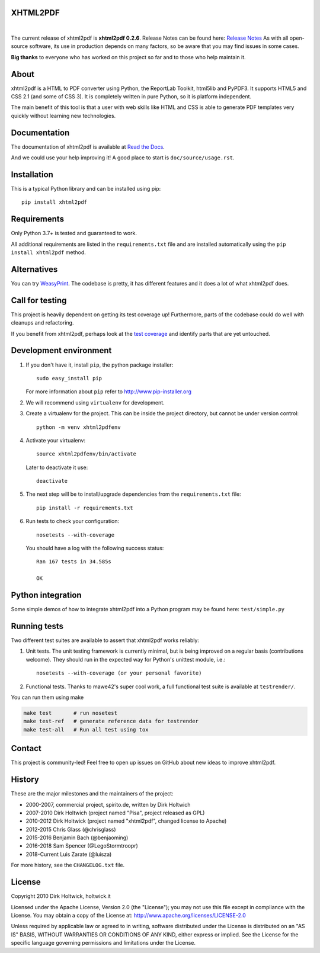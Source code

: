 XHTML2PDF
=========

.. image:: https://img.shields.io/pypi/v/xhtml2pdf?label=PyPI&logo=PyPI&logoColor=white&color=blue
    :target: https://pypi.python.org/pypi/xhtml2pdf
    :alt: PyPI version

.. image:: https://img.shields.io/pypi/pyversions/xhtml2pdf?label=Python&logo=Python&logoColor=white
    :target: https://www.python.org/downloads
    :alt: Python versions

.. image:: https://img.shields.io/coveralls/github/xhtml2pdf/xhtml2pdf?label=Coveralls&logo=Coveralls&logoColor=white
    :target: https://coveralls.io/github/xhtml2pdf/xhtml2pdf
    :alt: Coveralls

.. image:: https://img.shields.io/readthedocs/xhtml2pdf?label=Read%20the%20Docs&logo=read%20the%20docs&logoColor=white
   :target: http://xhtml2pdf.readthedocs.io/en/latest/?badge=latest
   :alt: Read the Docs

|

The current release of xhtml2pdf is **xhtml2pdf 0.2.6**. Release Notes can be found here: `Release Notes <https://xhtml2pdf.readthedocs.io/en/latest/release-notes.html>`__
As with all open-source software, its use in production depends on many factors, so be aware that you may find issues in some cases.

**Big thanks** to everyone who has worked on this project so far and to those who help maintain it.

About
=====

xhtml2pdf is a HTML to PDF converter using Python, the ReportLab Toolkit, html5lib and PyPDF3. It supports HTML5 and CSS 2.1 (and some of CSS 3). It is completely written in pure Python, so it is platform independent.

The main benefit of this tool is that a user with web skills like HTML and CSS is able to generate PDF templates very quickly without learning new technologies.


Documentation
==============

The documentation of xhtml2pdf is available at `Read the Docs <http://xhtml2pdf.readthedocs.io>`__.

And we could use your help improving it! A good place to start is ``doc/source/usage.rst``.


Installation
============

This is a typical Python library and can be installed using pip::

    pip install xhtml2pdf


Requirements
============

Only Python 3.7+ is tested and guaranteed to work.

All additional requirements are listed in the ``requirements.txt`` file and are installed automatically using the ``pip install xhtml2pdf`` method.


Alternatives
==============================

You can try `WeasyPrint <http://weasyprint.org>`__. The codebase is pretty, it has different features and it does a lot of what xhtml2pdf does.


Call for testing
================

This project is heavily dependent on getting its test coverage up! Furthermore, parts of the codebase could do well with cleanups and refactoring.

If you benefit from xhtml2pdf, perhaps look at the `test coverage <https://coveralls.io/github/xhtml2pdf/xhtml2pdf>`__ and identify parts that are yet untouched.


Development environment
=======================

#. If you don't have it, install ``pip``, the python package installer::

    sudo easy_install pip

   For more information about ``pip`` refer to http://www.pip-installer.org

#. We will recommend using ``virtualenv`` for development.

#. Create a virtualenv for the project. This can be inside the project directory, but cannot be under version control::

    python -m venv xhtml2pdfenv

#. Activate your virtualenv::

    source xhtml2pdfenv/bin/activate

   Later to deactivate it use::

    deactivate

#. The next step will be to install/upgrade dependencies from the ``requirements.txt`` file::

    pip install -r requirements.txt

#. Run tests to check your configuration::

    nosetests --with-coverage

   You should have a log with the following success status::

    Ran 167 tests in 34.585s

    OK


Python integration
==================

Some simple demos of how to integrate xhtml2pdf into a Python program may be found here: ``test/simple.py``


Running tests
=============

Two different test suites are available to assert that xhtml2pdf works reliably:

#. Unit tests. The unit testing framework is currently minimal, but is being
   improved on a regular basis (contributions welcome). They should run in the
   expected way for Python's unittest module, i.e.::

        nosetests --with-coverage (or your personal favorite)

#. Functional tests. Thanks to mawe42's super cool work, a full functional
   test suite is available at ``testrender/``.

You can run them using make

.. code:: bash

        make test       # run nosetest
        make test-ref   # generate reference data for testrender
        make test-all   # Run all test using tox

Contact
=======

This project is community-led! Feel free to open up issues on GitHub about new ideas to improve xhtml2pdf.


History
=======

These are the major milestones and the maintainers of the project:

* 2000-2007, commercial project, spirito.de, written by Dirk Holtwich
* 2007-2010 Dirk Holtwich (project named "Pisa", project released as GPL)
* 2010-2012 Dirk Holtwick (project named "xhtml2pdf", changed license to Apache)
* 2012-2015 Chris Glass (@chrisglass)
* 2015-2016 Benjamin Bach (@benjaoming)
* 2016-2018 Sam Spencer (@LegoStormtroopr)
* 2018-Current Luis Zarate (@luisza) 

For more history, see the ``CHANGELOG.txt`` file.

License
=======

Copyright 2010 Dirk Holtwick, holtwick.it

Licensed under the Apache License, Version 2.0 (the "License");
you may not use this file except in compliance with the License.
You may obtain a copy of the License at: http://www.apache.org/licenses/LICENSE-2.0

Unless required by applicable law or agreed to in writing, software
distributed under the License is distributed on an "AS IS" BASIS,
WITHOUT WARRANTIES OR CONDITIONS OF ANY KIND, either express or implied.
See the License for the specific language governing permissions and
limitations under the License.
